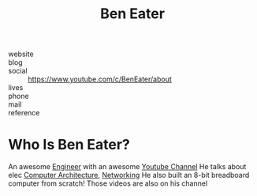 #+TITLE: Ben Eater
#+STARTUP: overview inlineimages
#+ROAM_TAGS: person
#+CREATED: [2021-06-02 Çrş]
#+LAST_MODIFIED: [2021-06-02 Çrş 21:34]

[[file:./images/ben-eater.png]]

- website   ::
- blog      ::
- social    :: https://www.youtube.com/c/BenEater/about
- lives     ::
- phone     ::
- mail      ::
- reference ::

* Who Is Ben Eater?
:PROPERTIES:
:ID:       3587e087-8191-40a1-b7df-ac590ff182b7
:END:
An awesome [[file:20210531213326-concept.org][Engineer]] with an awesome [[file:20210601034150-concept.org][Youtube Channel]] He talks about elec [[file:Computer Architecture.org][Computer Architecture]], [[file:Networking.org][Networking]] He also built an 8-bit breadboard computer from scratch! Those videos are also on his channel
